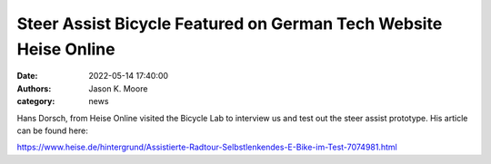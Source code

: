 
=================================================================
Steer Assist Bicycle Featured on German Tech Website Heise Online
=================================================================

:date: 2022-05-14 17:40:00
:authors: Jason K. Moore
:category: news

Hans Dorsch, from Heise Online visited the Bicycle Lab to interview us and test
out the steer assist prototype. His article can be found here:

https://www.heise.de/hintergrund/Assistierte-Radtour-Selbstlenkendes-E-Bike-im-Test-7074981.html
